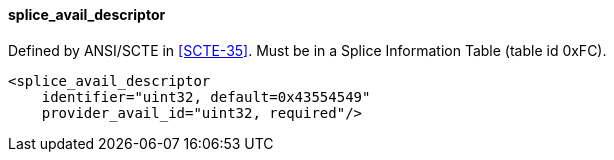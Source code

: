 ==== splice_avail_descriptor

Defined by ANSI/SCTE in <<SCTE-35>>. Must be in a Splice Information Table (table id 0xFC).

[source,xml]
----
<splice_avail_descriptor
    identifier="uint32, default=0x43554549"
    provider_avail_id="uint32, required"/>
----
